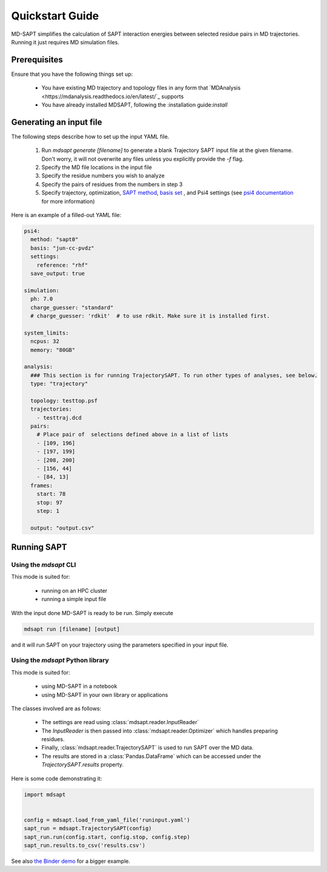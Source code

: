 Quickstart Guide
================

MD-SAPT simplifies the calculation of SAPT interaction energies between selected residue pairs in MD trajectories. Running it just requires MD simulation files.

Prerequisites
_____________

Ensure that you have the following things set up:

 - You have existing MD trajectory and topology files in any form that `MDAnalysis <https://mdanalysis.readthedocs.io/en/latest/`_ supports
 - You have already installed MDSAPT, following the :installation guide:`install`

.. note:
    If your `PATH` environment variable is not set up to point to installed Python modules, then invoking `mdsapt` directly, as shown in this guide, may not work. In that case, try running `python3 -m mdsapt` instead.

Generating an input file
________________________

The following steps describe how to set up the input YAML file.

 1. Run `mdsapt generate [filename]` to generate a blank Trajectory SAPT input file at the given filename. Don't worry, it will not overwrite any files unless you explicitly provide the `-f` flag.

 2. Specify the MD file locations in the input file

 3. Specify the residue numbers you wish to analyze

 4. Specify the pairs of residues from the numbers in step 3

 5. Specify trajectory, optimization, `SAPT method <https://psicode.org/psi4manual/master/sapt.html#sapt-level>`_, `basis set <https://psicode.org/psi4manual/master/basissets_byelement.html#apdx-basiselement>`_ , and Psi4 settings (see `psi4 documentation <https://psicode.org/psi4manual/master/index.html>`_ for more information)


Here is an example of a filled-out YAML file:

.. code-block:: yaml

    psi4:
      method: "sapt0"
      basis: "jun-cc-pvdz"
      settings:
        reference: "rhf"
      save_output: true

    simulation:
      ph: 7.0
      charge_guesser: "standard"
      # charge_guesser: 'rdkit'  # to use rdkit. Make sure it is installed first.

    system_limits:
      ncpus: 32
      memory: "80GB"

    analysis:
      ### This section is for running TrajectorySAPT. To run other types of analyses, see below.
      type: "trajectory"

      topology: testtop.psf
      trajectories:
        - testtraj.dcd
      pairs:
        # Place pair of  selections defined above in a list of lists
        - [109, 196]
        - [197, 199]
        - [208, 200]
        - [156, 44]
        - [84, 13]
      frames:
        start: 78
        stop: 97
        step: 1

      output: "output.csv"


Running SAPT
____________

Using the `mdsapt` CLI
^^^^^^^^^^^^^^^^^^^^^^

This mode is suited for:

 - running on an HPC cluster
 - running a simple input file

With the input done MD-SAPT is ready to be run. Simply execute

.. code-block:: bash

   mdsapt run [filename] [output]

and it will run SAPT on your trajectory using the parameters specified in your input file.

Using the `mdsapt` Python library
^^^^^^^^^^^^^^^^^^^^^^^^^^^^^^^^^

This mode is suited for:

 - using MD-SAPT in a notebook
 - using MD-SAPT in your own library or applications

The classes involved are as follows:

 - The settings are read using :class:`mdsapt.reader.InputReader`
 - The `InputReader` is then passed into :class:`mdsapt.reader.Optimizer` which handles preparing residues.
 - Finally, :class:`mdsapt.reader.TrajectorySAPT` is used to run SAPT over the MD data.
 - The results are stored in a :class:`Pandas.DataFrame` which can be accessed under the `TrajectorySAPT.results` property.

Here is some code demonstrating it:

.. code-block:: Python

    import mdsapt


    config = mdsapt.load_from_yaml_file('runinput.yaml')
    sapt_run = mdsapt.TrajectorySAPT(config)
    sapt_run.run(config.start, config.stop, config.step)
    sapt_run.results.to_csv('results.csv')

See also `the Binder demo <https://mybinder.org/v2/gh/calpolyccg/MDSAPT_demo/master?labpath=MD-SAPT_demo.ipynb>`_ for a bigger example.

